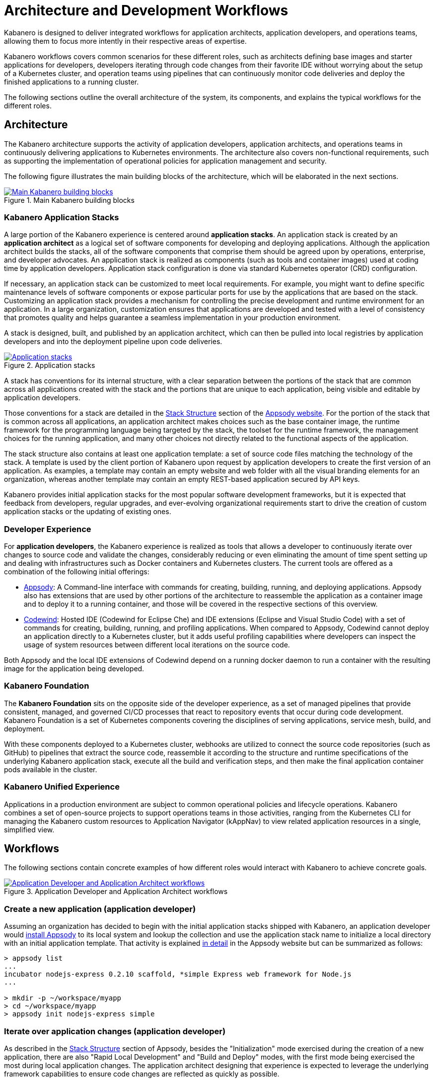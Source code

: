 :page-layout: doc
:page-doc-category: Overview
:page-title: Architecture and Development Workflows
:linkattrs:
:sectanchors:

= Architecture and Development Workflows

Kabanero is designed to deliver integrated workflows for application architects, application developers, and operations teams, allowing them to focus more intently in their respective areas of expertise.

Kabanero workflows covers common scenarios for these different roles, such as architects defining base images and starter applications for developers, developers iterating through code changes from their favorite IDE without worrying about the setup of a Kubernetes cluster, and operation teams using pipelines that can continuously monitor code deliveries and deploy the finished applications to a running cluster.

The following sections outline the overall architecture of the system, its components, and explains the typical workflows for the different roles.

== Architecture

The Kabanero architecture supports the activity of application developers, application architects, and operations teams in continuously delivering applications to Kubernetes environments. The architecture also covers non-functional requirements, such as supporting the implementation of operational policies for application management and security.

The following figure illustrates the main building blocks of the architecture, which will be elaborated in the next sections.

.Main Kabanero building blocks
image::/docs/img/arch-overview-main.png[link="/docs/img/arch-overview-main.png" alt="Main Kabanero building blocks"]


=== Kabanero Application Stacks

A large portion of the Kabanero experience is centered around *application stacks*. An application stack is created by an *application architect* as a logical set of software components for developing and deploying applications. Although the application architect builds the stacks, all of the software components that comprise them should be agreed upon by operations, enterprise, and developer advocates. An application stack is realized as components (such as tools and container images) used at coding time by application developers.  Application stack configuration is done via standard Kubernetes operator (CRD) configuration.

If necessary, an application stack can be customized to meet local requirements. For example, you might want to define specific maintenance levels of software components or expose particular ports for use by the applications that are based on the stack. Customizing an application stack provides a mechanism for controlling the precise development and runtime environment for an application. In a large organization, customization ensures that applications are developed and tested with a level of consistency that promotes quality and helps guarantee a seamless implementation in your production environment.

A stack is designed, built, and published by an application architect, which can then be pulled into local registries by application developers and into the deployment pipeline upon code deliveries.

.Application stacks
image::/docs/img/arch-overview-stacks.png[link="/docs/img/arch-overview-stacks.png" alt="Application stacks"]

A stack has conventions for its internal structure, with a clear separation between the portions of the stack that are common across all applications created with the stack and the portions that are unique to each application, being visible and editable by application developers.

Those conventions for a stack are detailed in the https://appsody.dev/docs/stacks/stack-structure[Stack Structure] section of the https://appsody.dev/[Appsody website]. For the portion of the stack that is common across all applications, an application architect makes choices such as the base container image, the runtime framework for the programming language being targeted by the stack, the toolset for the runtime framework, the management choices for the running application, and many other choices not directly related to the functional aspects of the application.

The stack structure also contains at least one application template: a set of source code files matching the technology of the stack. A template is used by the client portion of Kabanero upon request by application developers to create the first version of an application. As examples, a template may contain an empty website and web folder with all the visual branding elements for an organization, whereas another template may contain an empty REST-based application secured by API keys.

Kabanero provides initial application stacks for the most popular software development frameworks, but it is expected that feedback from developers, regular upgrades, and ever-evolving organizational requirements start to drive the creation of custom application stacks or the updating of existing ones.

=== Developer Experience

For *application developers*, the Kabanero experience is realized as tools that allows a developer to continuously iterate over changes to source code and validate the changes, considerably reducing or even eliminating the amount of time spent setting up and dealing with infrastructures such as Docker containers and Kubernetes clusters. The current tools are offered as a combination of the following initial offerings:

* https://appsody.dev[Appsody]: A Command-line interface with commands for creating, building, running, and deploying applications. Appsody also has extensions that are used by other portions of the architecture to reassemble the application as a container image and to deploy it to a running container, and those will be covered in the respective sections of this overview.

* https://www.eclipse.org/codewind/[Codewind]: Hosted IDE (Codewind for Eclipse Che) and IDE extensions (Eclipse and Visual Studio Code) with a set of commands for creating, building, running, and profiling applications. When compared to Appsody, Codewind cannot deploy an application directly to a Kubernetes cluster, but it adds useful profiling capabilities where developers can inspect the usage of system resources between different local iterations on the source code.

Both Appsody and the local IDE extensions of Codewind depend on a running docker daemon to run a container with the resulting image for the application being developed.

=== Kabanero Foundation

The *Kabanero Foundation* sits on the opposite side of the developer experience, as a set of managed pipelines that provide consistent, managed, and governed CI/CD processes that react to repository events that occur during code development. Kabanero Foundation is a set of Kubernetes components covering the disciplines of serving applications, service mesh, build, and deployment.

With these components deployed to a Kubernetes cluster, webhooks are utilized to connect the source code repositories (such as GitHub) to pipelines that extract the source code, reassemble it according to the structure and runtime specifications of the underlying Kabanero application stack, execute all the build and verification steps, and then make the final application container pods available in the cluster.

=== Kabanero Unified Experience

Applications in a production environment are subject to common operational policies and lifecycle operations. Kabanero combines a set of open-source projects to support operations teams in those activities, ranging from the Kubernetes CLI for managing the Kabanero custom resources to Application Navigator (kAppNav) to view related application resources in a single, simplified view.

== Workflows

The following sections contain concrete examples of how different roles would interact with Kabanero to achieve concrete goals.

.Application Developer and Application Architect workflows
image::/docs/img/arch-overview-workflows.png[link="/docs/img/arch-overview-workflows.png" alt="Application Developer and Application Architect workflows"]


=== Create a new application (application developer)

Assuming an organization has decided to begin with the initial application stacks shipped with Kabanero, an application developer would https://appsody.dev/docs/getting-started/installation[install Appsody] to its local system and lookup the collection and use the application stack name to initialize a local directory with an initial application template. That activity is explained https://appsody.dev/docs/using-appsody/initializing-project[in detail] in the Appsody website but can be summarized as follows:

----

> appsody list
...
incubator nodejs-express 0.2.10 scaffold, *simple Express web framework for Node.js
...

> mkdir -p ~/workspace/myapp
> cd ~/workspace/myapp
> appsody init nodejs-express simple
----

=== Iterate over application changes (application developer)

As described in the https://appsody.dev/docs/stacks/stack-structure[Stack Structure] section of Appsody, besides the "Initialization" mode exercised during the creation of a new application, there are also "Rapid Local Development" and "Build and Deploy" modes, with the first mode being exercised the most during local application changes. The application architect designing that experience is expected to leverage the underlying framework capabilities to ensure code changes are reflected as quickly as possible.

----

> appsody run
...
// Wait for the local container to indicate it is ready, typically via
// console output

// Make code changes, test code changes

// If the image indicates it cannot dynamically adopt one of the changes:
> appsody stop
> appsody run
..
----

Note that https://semver.org/[patches] to the application stack may be picked up between executions of "appsody run", triggering the download of the new base image for the stack. In the case of minor or major patches, the application architect is expected to notify application developers about the new release and implications to existing applications, at which point the application developers need to update the Kabanero metadata in the application directory to pick up these changes.


=== Test build (application developer)

An application stack can be set up differently between the "Rapid Local Development" and the "Build and Deploy" modes, so application developers can anticipate and ward off eventual problems in an actual pipeline deployment by running a local build before delivering their code changes.


----

> appsody build
...
// Wait for the local build container to indicate it the build was successful
// Address eventual problems and notify the application architect about the
// occurrences, so that the stack can be enhanced to minimize or eliminate
// the sources of common problems.
...
----


=== Test deployment (application developer)

Similarly to testing a local build, application developers can preempt problems in an actual pipeline deployment by running a local deployment to a development Kubernetes environment before delivering their code changes.

----

> appsody deploy
...
// Wait for the deployment to indicate it was successful
// Address eventual problems and notify the application architect about the
// occurrences so that the stack can be enhanced to minimize or eliminate
// the sources of common problems.
...
----

Assuming the observance of proper controls and operational policies for the target Kubernetes cluster, "appsody deploy" can be used to deploy an application directly to that cluster. For actual production environments, access to the cluster will likely be restricted to an automated pipeline like the one included in Kabanero.

=== Deliver source code changes (application developer, pipeline)

With all code modifications, local build, and local deployment in place, this is the culmination of a local development session, which ends with a code push towards the application source code repository.

At that point, Kabanero Foundation will detect the code delivery and execute a pipeline run that will ultimately result in the publication of the finished application.


=== Modify and publish updated application stack (application architect)

After several iterations of the previous workflows, application developers will have provided valuable feedback to the application architect responsible for a given application stack.

The overall process for modifying a stack is explained in the https://appsody.dev/docs/stacks/stacks-overview["Stacks Overview"] page of the Appsody website.

The application architect must judge the nature of the changes in light of https://semver.org/[semantic versioning] guidelines and decide on the new version number for the stack. Application stacks are expected to have application templates set to adopt all new patches automatically and set to require a manual change to the application code to adopt minor and major versions.

Once the decision about the new version is made, the application stack must be published to the remote location hosting the application stack, a process also described in the https://kabanero.io/guides/working-with-stacks/["Working with stacks"] guide.


=== Install Kabanero Foundation to Kubernetes cluster (operations team)

This is more of an activity than a workflow, though some interaction is expected between the application architect and the operations team to align the cluster configuration with the application requirements. Those interactions should also result in the documentation of the operational aspects of the application that can be incorporated into operational processes.

For instance, if an application stack supports connection to a remote database, the mapping of connectivity parameters to the cluster may entail a combination of hostname and ports as config-maps and database credentials as secrets. The application architect will have to ensure the operations team knows what is necessary to create the proper setup of those parameters in the cluster.

---
This concludes the overview of the Kabanero architecture. Head to the https://kabanero.io/guides[Kabanero.io guides] for deeper dives into Kabanero components and "Getting Started" guides that will get you up and running with hands-on examples of the workflows introduced here.
